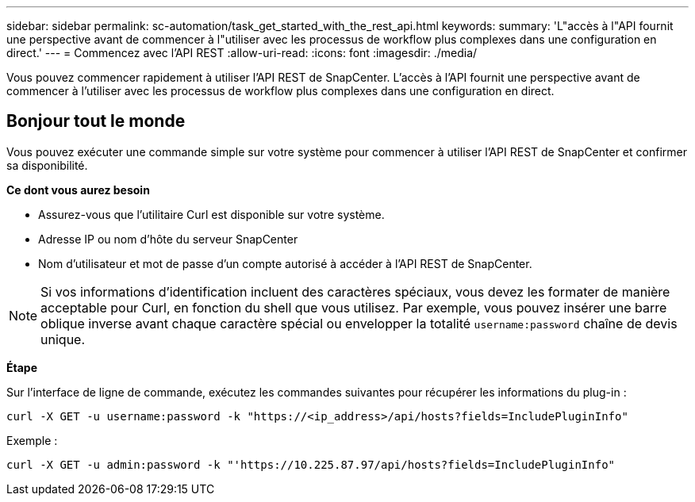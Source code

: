 ---
sidebar: sidebar 
permalink: sc-automation/task_get_started_with_the_rest_api.html 
keywords:  
summary: 'L"accès à l"API fournit une perspective avant de commencer à l"utiliser avec les processus de workflow plus complexes dans une configuration en direct.' 
---
= Commencez avec l'API REST
:allow-uri-read: 
:icons: font
:imagesdir: ./media/


[role="lead"]
Vous pouvez commencer rapidement à utiliser l'API REST de SnapCenter. L'accès à l'API fournit une perspective avant de commencer à l'utiliser avec les processus de workflow plus complexes dans une configuration en direct.



== Bonjour tout le monde

Vous pouvez exécuter une commande simple sur votre système pour commencer à utiliser l'API REST de SnapCenter et confirmer sa disponibilité.

*Ce dont vous aurez besoin*

* Assurez-vous que l'utilitaire Curl est disponible sur votre système.
* Adresse IP ou nom d'hôte du serveur SnapCenter
* Nom d'utilisateur et mot de passe d'un compte autorisé à accéder à l'API REST de SnapCenter.



NOTE: Si vos informations d'identification incluent des caractères spéciaux, vous devez les formater de manière acceptable pour Curl, en fonction du shell que vous utilisez. Par exemple, vous pouvez insérer une barre oblique inverse avant chaque caractère spécial ou envelopper la totalité `username:password` chaîne de devis unique.

*Étape*

Sur l'interface de ligne de commande, exécutez les commandes suivantes pour récupérer les informations du plug-in :

`curl -X GET -u username:password -k "https://<ip_address>/api/hosts?fields=IncludePluginInfo"`

Exemple :

`curl -X GET -u admin:password -k "'https://10.225.87.97/api/hosts?fields=IncludePluginInfo"`
